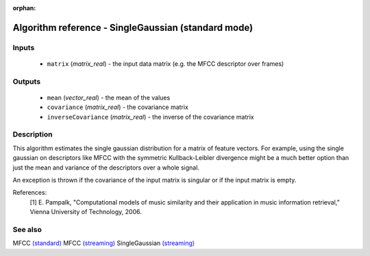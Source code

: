 :orphan:

Algorithm reference - SingleGaussian (standard mode)
====================================================

Inputs
------

 - ``matrix`` (*matrix_real*) - the input data matrix (e.g. the MFCC descriptor over frames)

Outputs
-------

 - ``mean`` (*vector_real*) - the mean of the values
 - ``covariance`` (*matrix_real*) - the covariance matrix
 - ``inverseCovariance`` (*matrix_real*) - the inverse of the covariance matrix

Description
-----------

This algorithm estimates the single gaussian distribution for a matrix of feature vectors. For example, using the single gaussian on descriptors like MFCC with the symmetric Kullback-Leibler divergence might be a much better option than just the mean and variance of the descriptors over a whole signal.

An exception is thrown if the covariance of the input matrix is singular or if the input matrix is empty.


References:
  [1] E. Pampalk, "Computational models of music similarity and their
  application in music information retrieval,” Vienna University of
  Technology, 2006.


See also
--------

MFCC `(standard) <std_MFCC.html>`__
MFCC `(streaming) <streaming_MFCC.html>`__
SingleGaussian `(streaming) <streaming_SingleGaussian.html>`__